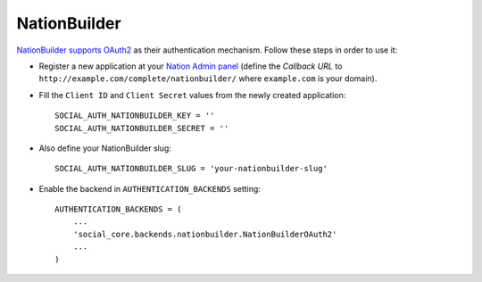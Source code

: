 NationBuilder
=============

`NationBuilder supports OAuth2`_ as their authentication mechanism. Follow these
steps in order to use it:

- Register a new application at your `Nation Admin panel`_ (define the `Callback
  URL` to ``http://example.com/complete/nationbuilder/`` where ``example.com``
  is your domain).

- Fill the ``Client ID`` and ``Client Secret`` values from the newly created
  application::

    SOCIAL_AUTH_NATIONBUILDER_KEY = ''
    SOCIAL_AUTH_NATIONBUILDER_SECRET = ''

- Also define your NationBuilder slug::

    SOCIAL_AUTH_NATIONBUILDER_SLUG = 'your-nationbuilder-slug'

- Enable the backend in ``AUTHENTICATION_BACKENDS`` setting::

    AUTHENTICATION_BACKENDS = (
        ...
        'social_core.backends.nationbuilder.NationBuilderOAuth2'
        ...
    )

.. _Nation Admin panel: https://psa.nationbuilder.com/admin/apps
.. _NationBuilder supports OAuth2: http://nationbuilder.com/api_quickstart
